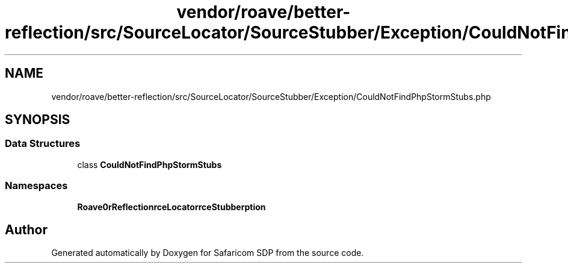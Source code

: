 .TH "vendor/roave/better-reflection/src/SourceLocator/SourceStubber/Exception/CouldNotFindPhpStormStubs.php" 3 "Sat Sep 26 2020" "Safaricom SDP" \" -*- nroff -*-
.ad l
.nh
.SH NAME
vendor/roave/better-reflection/src/SourceLocator/SourceStubber/Exception/CouldNotFindPhpStormStubs.php
.SH SYNOPSIS
.br
.PP
.SS "Data Structures"

.in +1c
.ti -1c
.RI "class \fBCouldNotFindPhpStormStubs\fP"
.br
.in -1c
.SS "Namespaces"

.in +1c
.ti -1c
.RI " \fBRoave\\BetterReflection\\SourceLocator\\SourceStubber\\Exception\fP"
.br
.in -1c
.SH "Author"
.PP 
Generated automatically by Doxygen for Safaricom SDP from the source code\&.
